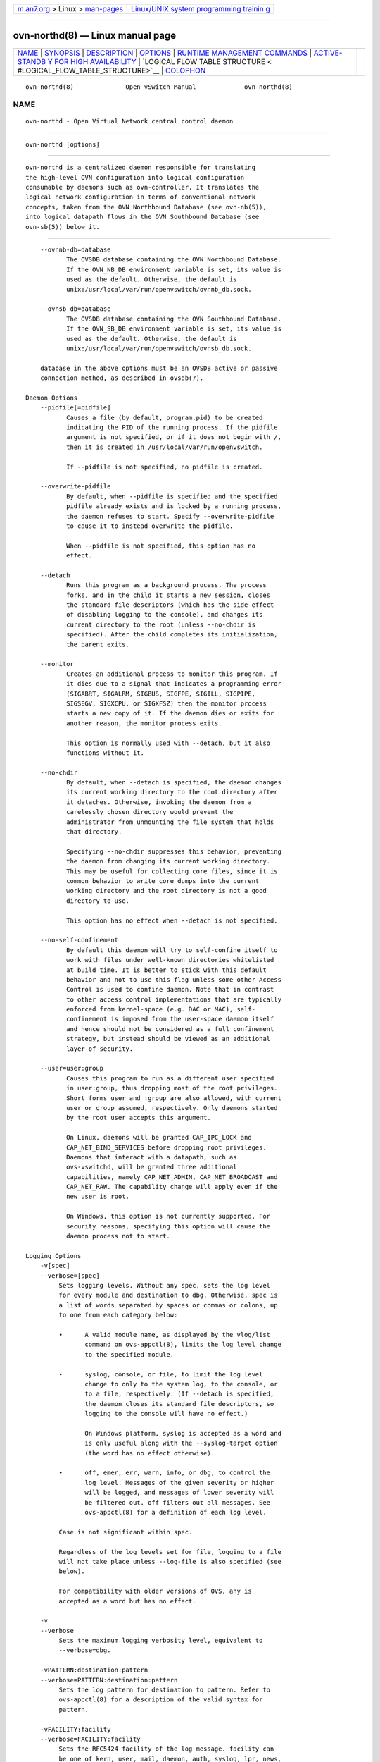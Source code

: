 .. container:: page-top

.. container:: nav-bar

   +----------------------------------+----------------------------------+
   | `m                               | `Linux/UNIX system programming   |
   | an7.org <../../../index.html>`__ | trainin                          |
   | > Linux >                        | g <http://man7.org/training/>`__ |
   | `man-pages <../index.html>`__    |                                  |
   +----------------------------------+----------------------------------+

--------------

ovn-northd(8) — Linux manual page
=================================

+-----------------------------------+-----------------------------------+
| `NAME <#NAME>`__ \|               |                                   |
| `SYNOPSIS <#SYNOPSIS>`__ \|       |                                   |
| `DESCRIPTION <#DESCRIPTION>`__ \| |                                   |
| `OPTIONS <#OPTIONS>`__ \|         |                                   |
| `RUNTIME MANAGEMENT COMMANDS      |                                   |
| <#RUNTIME_MANAGEMENT_COMMANDS>`__ |                                   |
| \|                                |                                   |
| `ACTIVE-STANDB                    |                                   |
| Y FOR HIGH AVAILABILITY <#ACTIVE- |                                   |
| STANDBY_FOR_HIGH_AVAILABILITY>`__ |                                   |
| \|                                |                                   |
| `LOGICAL FLOW TABLE STRUCTURE <   |                                   |
| #LOGICAL_FLOW_TABLE_STRUCTURE>`__ |                                   |
| \| `COLOPHON <#COLOPHON>`__       |                                   |
+-----------------------------------+-----------------------------------+
| .. container:: man-search-box     |                                   |
+-----------------------------------+-----------------------------------+

::

   ovn-northd(8)              Open vSwitch Manual             ovn-northd(8)

NAME
-------------------------------------------------

::

          ovn-northd - Open Virtual Network central control daemon


---------------------------------------------------------

::

          ovn-northd [options]


---------------------------------------------------------------

::

          ovn-northd is a centralized daemon responsible for translating
          the high-level OVN configuration into logical configuration
          consumable by daemons such as ovn-controller. It translates the
          logical network configuration in terms of conventional network
          concepts, taken from the OVN Northbound Database (see ovn-nb(5)),
          into logical datapath flows in the OVN Southbound Database (see
          ovn-sb(5)) below it.


-------------------------------------------------------

::

          --ovnnb-db=database
                 The OVSDB database containing the OVN Northbound Database.
                 If the OVN_NB_DB environment variable is set, its value is
                 used as the default. Otherwise, the default is
                 unix:/usr/local/var/run/openvswitch/ovnnb_db.sock.

          --ovnsb-db=database
                 The OVSDB database containing the OVN Southbound Database.
                 If the OVN_SB_DB environment variable is set, its value is
                 used as the default. Otherwise, the default is
                 unix:/usr/local/var/run/openvswitch/ovnsb_db.sock.

          database in the above options must be an OVSDB active or passive
          connection method, as described in ovsdb(7).

      Daemon Options
          --pidfile[=pidfile]
                 Causes a file (by default, program.pid) to be created
                 indicating the PID of the running process. If the pidfile
                 argument is not specified, or if it does not begin with /,
                 then it is created in /usr/local/var/run/openvswitch.

                 If --pidfile is not specified, no pidfile is created.

          --overwrite-pidfile
                 By default, when --pidfile is specified and the specified
                 pidfile already exists and is locked by a running process,
                 the daemon refuses to start. Specify --overwrite-pidfile
                 to cause it to instead overwrite the pidfile.

                 When --pidfile is not specified, this option has no
                 effect.

          --detach
                 Runs this program as a background process. The process
                 forks, and in the child it starts a new session, closes
                 the standard file descriptors (which has the side effect
                 of disabling logging to the console), and changes its
                 current directory to the root (unless --no-chdir is
                 specified). After the child completes its initialization,
                 the parent exits.

          --monitor
                 Creates an additional process to monitor this program. If
                 it dies due to a signal that indicates a programming error
                 (SIGABRT, SIGALRM, SIGBUS, SIGFPE, SIGILL, SIGPIPE,
                 SIGSEGV, SIGXCPU, or SIGXFSZ) then the monitor process
                 starts a new copy of it. If the daemon dies or exits for
                 another reason, the monitor process exits.

                 This option is normally used with --detach, but it also
                 functions without it.

          --no-chdir
                 By default, when --detach is specified, the daemon changes
                 its current working directory to the root directory after
                 it detaches. Otherwise, invoking the daemon from a
                 carelessly chosen directory would prevent the
                 administrator from unmounting the file system that holds
                 that directory.

                 Specifying --no-chdir suppresses this behavior, preventing
                 the daemon from changing its current working directory.
                 This may be useful for collecting core files, since it is
                 common behavior to write core dumps into the current
                 working directory and the root directory is not a good
                 directory to use.

                 This option has no effect when --detach is not specified.

          --no-self-confinement
                 By default this daemon will try to self-confine itself to
                 work with files under well-known directories whitelisted
                 at build time. It is better to stick with this default
                 behavior and not to use this flag unless some other Access
                 Control is used to confine daemon. Note that in contrast
                 to other access control implementations that are typically
                 enforced from kernel-space (e.g. DAC or MAC), self-
                 confinement is imposed from the user-space daemon itself
                 and hence should not be considered as a full confinement
                 strategy, but instead should be viewed as an additional
                 layer of security.

          --user=user:group
                 Causes this program to run as a different user specified
                 in user:group, thus dropping most of the root privileges.
                 Short forms user and :group are also allowed, with current
                 user or group assumed, respectively. Only daemons started
                 by the root user accepts this argument.

                 On Linux, daemons will be granted CAP_IPC_LOCK and
                 CAP_NET_BIND_SERVICES before dropping root privileges.
                 Daemons that interact with a datapath, such as
                 ovs-vswitchd, will be granted three additional
                 capabilities, namely CAP_NET_ADMIN, CAP_NET_BROADCAST and
                 CAP_NET_RAW. The capability change will apply even if the
                 new user is root.

                 On Windows, this option is not currently supported. For
                 security reasons, specifying this option will cause the
                 daemon process not to start.

      Logging Options
          -v[spec]
          --verbose=[spec]
               Sets logging levels. Without any spec, sets the log level
               for every module and destination to dbg. Otherwise, spec is
               a list of words separated by spaces or commas or colons, up
               to one from each category below:

               •      A valid module name, as displayed by the vlog/list
                      command on ovs-appctl(8), limits the log level change
                      to the specified module.

               •      syslog, console, or file, to limit the log level
                      change to only to the system log, to the console, or
                      to a file, respectively. (If --detach is specified,
                      the daemon closes its standard file descriptors, so
                      logging to the console will have no effect.)

                      On Windows platform, syslog is accepted as a word and
                      is only useful along with the --syslog-target option
                      (the word has no effect otherwise).

               •      off, emer, err, warn, info, or dbg, to control the
                      log level. Messages of the given severity or higher
                      will be logged, and messages of lower severity will
                      be filtered out. off filters out all messages. See
                      ovs-appctl(8) for a definition of each log level.

               Case is not significant within spec.

               Regardless of the log levels set for file, logging to a file
               will not take place unless --log-file is also specified (see
               below).

               For compatibility with older versions of OVS, any is
               accepted as a word but has no effect.

          -v
          --verbose
               Sets the maximum logging verbosity level, equivalent to
               --verbose=dbg.

          -vPATTERN:destination:pattern
          --verbose=PATTERN:destination:pattern
               Sets the log pattern for destination to pattern. Refer to
               ovs-appctl(8) for a description of the valid syntax for
               pattern.

          -vFACILITY:facility
          --verbose=FACILITY:facility
               Sets the RFC5424 facility of the log message. facility can
               be one of kern, user, mail, daemon, auth, syslog, lpr, news,
               uucp, clock, ftp, ntp, audit, alert, clock2, local0, local1,
               local2, local3, local4, local5, local6 or local7. If this
               option is not specified, daemon is used as the default for
               the local system syslog and local0 is used while sending a
               message to the target provided via the --syslog-target
               option.

          --log-file[=file]
               Enables logging to a file. If file is specified, then it is
               used as the exact name for the log file. The default log
               file name used if file is omitted is
               /usr/local/var/log/openvswitch/program.log.

          --syslog-target=host:port
               Send syslog messages to UDP port on host, in addition to the
               system syslog. The host must be a numerical IP address, not
               a hostname.

          --syslog-method=method
               Specify method as how syslog messages should be sent to
               syslog daemon. The following forms are supported:

               •      libc, to use the libc syslog() function. Downside of
                      using this options is that libc adds fixed prefix to
                      every message before it is actually sent to the
                      syslog daemon over /dev/log UNIX domain socket.

               •      unix:file, to use a UNIX domain socket directly. It
                      is possible to specify arbitrary message format with
                      this option. However, rsyslogd 8.9 and older versions
                      use hard coded parser function anyway that limits
                      UNIX domain socket use. If you want to use arbitrary
                      message format with older rsyslogd versions, then use
                      UDP socket to localhost IP address instead.

               •      udp:ip:port, to use a UDP socket. With this method it
                      is possible to use arbitrary message format also with
                      older rsyslogd. When sending syslog messages over UDP
                      socket extra precaution needs to be taken into
                      account, for example, syslog daemon needs to be
                      configured to listen on the specified UDP port,
                      accidental iptables rules could be interfering with
                      local syslog traffic and there are some security
                      considerations that apply to UDP sockets, but do not
                      apply to UNIX domain sockets.

               •      null, to discard all messages logged to syslog.

               The default is taken from the OVS_SYSLOG_METHOD environment
               variable; if it is unset, the default is libc.

      PKI Options
          PKI configuration is required in order to use SSL for the
          connections to the Northbound and Southbound databases.

                 -p privkey.pem
                 --private-key=privkey.pem
                      Specifies a PEM file containing the private key used
                      as identity for outgoing SSL connections.

                 -c cert.pem
                 --certificate=cert.pem
                      Specifies a PEM file containing a certificate that
                      certifies the private key specified on -p or
                      --private-key to be trustworthy. The certificate must
                      be signed by the certificate authority (CA) that the
                      peer in SSL connections will use to verify it.

                 -C cacert.pem
                 --ca-cert=cacert.pem
                      Specifies a PEM file containing the CA certificate
                      for verifying certificates presented to this program
                      by SSL peers. (This may be the same certificate that
                      SSL peers use to verify the certificate specified on
                      -c or --certificate, or it may be a different one,
                      depending on the PKI design in use.)

                 -C none
                 --ca-cert=none
                      Disables verification of certificates presented by
                      SSL peers. This introduces a security risk, because
                      it means that certificates cannot be verified to be
                      those of known trusted hosts.

      Other Options
          --unixctl=socket
                 Sets the name of the control socket on which program
                 listens for runtime management commands (see RUNTIME
                 MANAGEMENT COMMANDS, below). If socket does not begin with
                 /, it is interpreted as relative to
                 /usr/local/var/run/openvswitch. If --unixctl is not used
                 at all, the default socket is
                 /usr/local/var/run/openvswitch/program.pid.ctl, where pid
                 is program’s process ID.

                 On Windows a local named pipe is used to listen for
                 runtime management commands. A file is created in the
                 absolute path as pointed by socket or if --unixctl is not
                 used at all, a file is created as program in the
                 configured OVS_RUNDIR directory. The file exists just to
                 mimic the behavior of a Unix domain socket.

                 Specifying none for socket disables the control socket
                 feature.

          -h
          --help
               Prints a brief help message to the console.

          -V
          --version
               Prints version information to the console.


-----------------------------------------------------------------------------------------------

::

          ovs-appctl can send commands to a running ovn-northd process. The
          currently supported commands are described below.

                 exit   Causes ovn-northd to gracefully terminate.


-----------------------------------------------------------------------------------------------------------------

::

          You may run ovn-northd more than once in an OVN deployment. OVN
          will automatically ensure that only one of them is active at a
          time. If multiple instances of ovn-northd are running and the
          active ovn-northd fails, one of the hot standby instances of
          ovn-northd will automatically take over.


-------------------------------------------------------------------------------------------------

::

          One of the main purposes of ovn-northd is to populate the
          Logical_Flow table in the OVN_Southbound database. This section
          describes how ovn-northd does this for switch and router logical
          datapaths.

      Logical Switch Datapaths
        Ingress Table 0: Admission Control and Ingress Port Security - L2

          Ingress table 0 contains these logical flows:

                 •      Priority 100 flows to drop packets with VLAN tags
                        or multicast Ethernet source addresses.

                 •      Priority 50 flows that implement ingress port
                        security for each enabled logical port. For logical
                        ports on which port security is enabled, these
                        match the inport and the valid eth.src address(es)
                        and advance only those packets to the next flow
                        table. For logical ports on which port security is
                        not enabled, these advance all packets that match
                        the inport.

          There are no flows for disabled logical ports because the
          default-drop behavior of logical flow tables causes packets that
          ingress from them to be dropped.

        Ingress Table 1: Ingress Port Security - IP

          Ingress table 1 contains these logical flows:

                 •      For each element in the port security set having
                        one or more IPv4 or IPv6 addresses (or both),

                        •      Priority 90 flow to allow IPv4 traffic if it
                               has IPv4 addresses which match the inport,
                               valid eth.src and valid ip4.src address(es).

                        •      Priority 90 flow to allow IPv4 DHCP
                               discovery traffic if it has a valid eth.src.
                               This is necessary since DHCP discovery
                               messages are sent from the unspecified IPv4
                               address (0.0.0.0) since the IPv4 address has
                               not yet been assigned.

                        •      Priority 90 flow to allow IPv6 traffic if it
                               has IPv6 addresses which match the inport,
                               valid eth.src and valid ip6.src address(es).

                        •      Priority 90 flow to allow IPv6 DAD
                               (Duplicate Address Detection) traffic if it
                               has a valid eth.src. This is is necessary
                               since DAD include requires joining an
                               multicast group and sending neighbor
                               solicitations for the newly assigned
                               address. Since no address is yet assigned,
                               these are sent from the unspecified IPv6
                               address (::).

                        •      Priority 80 flow to drop IP (both IPv4 and
                               IPv6) traffic which match the inport and
                               valid eth.src.

                 •      One priority-0 fallback flow that matches all
                        packets and advances to the next table.

        Ingress Table 2: Ingress Port Security - Neighbor discovery

          Ingress table 2 contains these logical flows:

                 •      For each element in the port security set,

                        •      Priority 90 flow to allow ARP traffic which
                               match the inport and valid eth.src and
                               arp.sha. If the element has one or more IPv4
                               addresses, then it also matches the valid
                               arp.spa.

                        •      Priority 90 flow to allow IPv6 Neighbor
                               Solicitation and Advertisement traffic which
                               match the inport, valid eth.src and
                               nd.sll/nd.tll. If the element has one or
                               more IPv6 addresses, then it also matches
                               the valid nd.target address(es) for Neighbor
                               Advertisement traffic.

                        •      Priority 80 flow to drop ARP and IPv6
                               Neighbor Solicitation and Advertisement
                               traffic which match the inport and valid
                               eth.src.

                 •      One priority-0 fallback flow that matches all
                        packets and advances to the next table.

        Ingress Table 3: from-lport Pre-ACLs

          This table prepares flows for possible stateful ACL processing in
          ingress table ACLs. It contains a priority-0 flow that simply
          moves traffic to the next table. If stateful ACLs are used in the
          logical datapath, a priority-100 flow is added that sets a hint
          (with reg0[0] = 1; next;) for table Pre-stateful to send IP
          packets to the connection tracker before eventually advancing to
          ingress table ACLs. If special ports such as route ports or
          localnet ports can’t use ct(), a priority-110 flow is added to
          skip over stateful ACLs.

        Ingress Table 4: Pre-LB

          This table prepares flows for possible stateful load balancing
          processing in ingress table LB and Stateful. It contains a
          priority-0 flow that simply moves traffic to the next table.
          Moreover it contains a priority-110 flow to move IPv6 Neighbor
          Discovery traffic to the next table. If load balancing rules with
          virtual IP addresses (and ports) are configured in OVN_Northbound
          database for a logical switch datapath, a priority-100 flow is
          added for each configured virtual IP address VIP. For IPv4 VIPs,
          the match is ip && ip4.dst == VIP. For IPv6 VIPs, the match is ip
          && ip6.dst == VIP. The flow sets an action reg0[0] = 1; next; to
          act as a hint for table Pre-stateful to send IP packets to the
          connection tracker for packet de-fragmentation before eventually
          advancing to ingress table LB.

        Ingress Table 5: Pre-stateful

          This table prepares flows for all possible stateful processing in
          next tables. It contains a priority-0 flow that simply moves
          traffic to the next table. A priority-100 flow sends the packets
          to connection tracker based on a hint provided by the previous
          tables (with a match for reg0[0] == 1) by using the ct_next;
          action.

        Ingress table 6: from-lport ACLs

          Logical flows in this table closely reproduce those in the ACL
          table in the OVN_Northbound database for the from-lport
          direction. The priority values from the ACL table have a limited
          range and have 1000 added to them to leave room for OVN default
          flows at both higher and lower priorities.

                 •      allow ACLs translate into logical flows with the
                        next; action. If there are any stateful ACLs on
                        this datapath, then allow ACLs translate to
                        ct_commit; next; (which acts as a hint for the next
                        tables to commit the connection to conntrack),

                 •      allow-related ACLs translate into logical flows
                        with the ct_commit(ct_label=0/1); next; actions for
                        new connections and reg0[1] = 1; next; for existing
                        connections.

                 •      Other ACLs translate to drop; for new or untracked
                        connections and ct_commit(ct_label=1/1); for known
                        connections. Setting ct_label marks a connection as
                        one that was previously allowed, but should no
                        longer be allowed due to a policy change.

          This table also contains a priority 0 flow with action next;, so
          that ACLs allow packets by default. If the logical datapath has a
          statetful ACL, the following flows will also be added:

                 •      A priority-1 flow that sets the hint to commit IP
                        traffic to the connection tracker (with action
                        reg0[1] = 1; next;). This is needed for the default
                        allow policy because, while the initiator’s
                        direction may not have any stateful rules, the
                        server’s may and then its return traffic would not
                        be known and marked as invalid.

                 •      A priority-65535 flow that allows any traffic in
                        the reply direction for a connection that has been
                        committed to the connection tracker (i.e.,
                        established flows), as long as the committed flow
                        does not have ct_label.blocked set. We only handle
                        traffic in the reply direction here because we want
                        all packets going in the request direction to still
                        go through the flows that implement the currently
                        defined policy based on ACLs. If a connection is no
                        longer allowed by policy, ct_label.blocked will get
                        set and packets in the reply direction will no
                        longer be allowed, either.

                 •      A priority-65535 flow that allows any traffic that
                        is considered related to a committed flow in the
                        connection tracker (e.g., an ICMP Port Unreachable
                        from a non-listening UDP port), as long as the
                        committed flow does not have ct_label.blocked set.

                 •      A priority-65535 flow that drops all traffic marked
                        by the connection tracker as invalid.

                 •      A priority-65535 flow that drops all traffic in the
                        reply direction with ct_label.blocked set meaning
                        that the connection should no longer be allowed due
                        to a policy change. Packets in the request
                        direction are skipped here to let a newly created
                        ACL re-allow this connection.

        Ingress Table 7: from-lport QoS Marking

          Logical flows in this table closely reproduce those in the QoS
          table with the action column set in the OVN_Northbound database
          for the from-lport direction.

                 •      For every qos_rules entry in a logical switch with
                        DSCP marking enabled, a flow will be added at the
                        priority mentioned in the QoS table.

                 •      One priority-0 fallback flow that matches all
                        packets and advances to the next table.

        Ingress Table 8: from-lport QoS Meter

          Logical flows in this table closely reproduce those in the QoS
          table with the bandwidth column set in the OVN_Northbound
          database for the from-lport direction.

                 •      For every qos_rules entry in a logical switch with
                        metering enabled, a flow will be added at the
                        priorirty mentioned in the QoS table.

                 •      One priority-0 fallback flow that matches all
                        packets and advances to the next table.

        Ingress Table 9: LB

          It contains a priority-0 flow that simply moves traffic to the
          next table. For established connections a priority 100 flow
          matches on ct.est && !ct.rel && !ct.new && !ct.inv and sets an
          action reg0[2] = 1; next; to act as a hint for table Stateful to
          send packets through connection tracker to NAT the packets. (The
          packet will automatically get DNATed to the same IP address as
          the first packet in that connection.)

        Ingress Table 10: Stateful

                 •      For all the configured load balancing rules for a
                        switch in OVN_Northbound database that includes a
                        L4 port PORT of protocol P and IP address VIP, a
                        priority-120 flow is added. For IPv4 VIPs , the
                        flow matches ct.new && ip && ip4.dst == VIP && P &&
                        P.dst == PORT. For IPv6 VIPs, the flow matches
                        ct.new && ip && ip6.dst == VIP && P && P.dst ==
                        PORT. The flow’s action is ct_lb(args) , where args
                        contains comma separated IP addresses (and optional
                        port numbers) to load balance to. The address
                        family of the IP addresses of args is the same as
                        the address family of VIP

                 •      For all the configured load balancing rules for a
                        switch in OVN_Northbound database that includes
                        just an IP address VIP to match on, OVN adds a
                        priority-110 flow. For IPv4 VIPs, the flow matches
                        ct.new && ip && ip4.dst == VIP. For IPv6 VIPs, the
                        flow matches ct.new && ip && ip6.dst == VIP. The
                        action on this flow is ct_lb(args), where args
                        contains comma separated IP addresses of the same
                        address family as VIP.

                 •      A priority-100 flow commits packets to connection
                        tracker using ct_commit; next; action based on a
                        hint provided by the previous tables (with a match
                        for reg0[1] == 1).

                 •      A priority-100 flow sends the packets to connection
                        tracker using ct_lb; as the action based on a hint
                        provided by the previous tables (with a match for
                        reg0[2] == 1).

                 •      A priority-0 flow that simply moves traffic to the
                        next table.

        Ingress Table 11: ARP/ND responder

          This table implements ARP/ND responder in a logical switch for
          known IPs. The advantage of the ARP responder flow is to limit
          ARP broadcasts by locally responding to ARP requests without the
          need to send to other hypervisors. One common case is when the
          inport is a logical port associated with a VIF and the broadcast
          is responded to on the local hypervisor rather than broadcast
          across the whole network and responded to by the destination VM.
          This behavior is proxy ARP.

          ARP requests arrive from VMs from a logical switch inport of type
          default. For this case, the logical switch proxy ARP rules can be
          for other VMs or logical router ports. Logical switch proxy ARP
          rules may be programmed both for mac binding of IP addresses on
          other logical switch VIF ports (which are of the default logical
          switch port type, representing connectivity to VMs or
          containers), and for mac binding of IP addresses on logical
          switch router type ports, representing their logical router port
          peers. In order to support proxy ARP for logical router ports, an
          IP address must be configured on the logical switch router type
          port, with the same value as the peer logical router port. The
          configured MAC addresses must match as well. When a VM sends an
          ARP request for a distributed logical router port and if the peer
          router type port of the attached logical switch does not have an
          IP address configured, the ARP request will be broadcast on the
          logical switch. One of the copies of the ARP request will go
          through the logical switch router type port to the logical router
          datapath, where the logical router ARP responder will generate a
          reply. The MAC binding of a distributed logical router, once
          learned by an associated VM, is used for all that VM’s
          communication needing routing. Hence, the action of a VM re-
          arping for the mac binding of the logical router port should be
          rare.

          Logical switch ARP responder proxy ARP rules can also be hit when
          receiving ARP requests externally on a L2 gateway port. In this
          case, the hypervisor acting as an L2 gateway, responds to the ARP
          request on behalf of a destination VM.

          Note that ARP requests received from localnet or vtep logical
          inports can either go directly to VMs, in which case the VM
          responds or can hit an ARP responder for a logical router port if
          the packet is used to resolve a logical router port next hop
          address. In either case, logical switch ARP responder rules will
          not be hit. It contains these logical flows:

                 •      Priority-100 flows to skip the ARP responder if
                        inport is of type localnet or vtep and advances
                        directly to the next table. ARP requests sent to
                        localnet or vtep ports can be received by multiple
                        hypervisors. Now, because the same mac binding
                        rules are downloaded to all hypervisors, each of
                        the multiple hypervisors will respond. This will
                        confuse L2 learning on the source of the ARP
                        requests. ARP requests received on an inport of
                        type router are not expected to hit any logical
                        switch ARP responder flows. However, no skip flows
                        are installed for these packets, as there would be
                        some additional flow cost for this and the value
                        appears limited.

                 •      Priority-50 flows that match ARP requests to each
                        known IP address A of every logical switch port,
                        and respond with ARP replies directly with
                        corresponding Ethernet address E:

                        eth.dst = eth.src;
                        eth.src = E;
                        arp.op = 2; /* ARP reply. */
                        arp.tha = arp.sha;
                        arp.sha = E;
                        arp.tpa = arp.spa;
                        arp.spa = A;
                        outport = inport;
                        flags.loopback = 1;
                        output;

                        These flows are omitted for logical ports (other
                        than router ports or localport ports) that are
                        down.

                 •      Priority-50 flows that match IPv6 ND neighbor
                        solicitations to each known IP address A (and A’s
                        solicited node address) of every logical switch
                        port except of type router, and respond with
                        neighbor advertisements directly with corresponding
                        Ethernet address E:

                        nd_na {
                            eth.src = E;
                            ip6.src = A;
                            nd.target = A;
                            nd.tll = E;
                            outport = inport;
                            flags.loopback = 1;
                            output;
                        };

                        Priority-50 flows that match IPv6 ND neighbor
                        solicitations to each known IP address A (and A’s
                        solicited node address) of logical switch port of
                        type router, and respond with neighbor
                        advertisements directly with corresponding Ethernet
                        address E:

                        nd_na_router {
                            eth.src = E;
                            ip6.src = A;
                            nd.target = A;
                            nd.tll = E;
                            outport = inport;
                            flags.loopback = 1;
                            output;
                        };

                        These flows are omitted for logical ports (other
                        than router ports or localport ports) that are
                        down.

                 •      Priority-100 flows with match criteria like the ARP
                        and ND flows above, except that they only match
                        packets from the inport that owns the IP addresses
                        in question, with action next;. These flows prevent
                        OVN from replying to, for example, an ARP request
                        emitted by a VM for its own IP address. A VM only
                        makes this kind of request to attempt to detect a
                        duplicate IP address assignment, so sending a reply
                        will prevent the VM from accepting the IP address
                        that it owns.

                        In place of next;, it would be reasonable to use
                        drop; for the flows’ actions. If everything is
                        working as it is configured, then this would
                        produce equivalent results, since no host should
                        reply to the request. But ARPing for one’s own IP
                        address is intended to detect situations where the
                        network is not working as configured, so dropping
                        the request would frustrate that intent.

                 •      One priority-0 fallback flow that matches all
                        packets and advances to the next table.

        Ingress Table 12: DHCP option processing

          This table adds the DHCPv4 options to a DHCPv4 packet from the
          logical ports configured with IPv4 address(es) and DHCPv4
          options, and similarly for DHCPv6 options. This table also adds
          flows for the logical ports of type external.

                 •      A priority-100 logical flow is added for these
                        logical ports which matches the IPv4 packet with
                        udp.src = 68 and udp.dst = 67 and applies the
                        action put_dhcp_opts and advances the packet to the
                        next table.

                        reg0[3] = put_dhcp_opts(offer_ip = ip, options...);
                        next;

                        For DHCPDISCOVER and DHCPREQUEST, this transforms
                        the packet into a DHCP reply, adds the DHCP offer
                        IP ip and options to the packet, and stores 1 into
                        reg0[3]. For other kinds of packets, it just stores
                        0 into reg0[3]. Either way, it continues to the
                        next table.

                 •      A priority-100 logical flow is added for these
                        logical ports which matches the IPv6 packet with
                        udp.src = 546 and udp.dst = 547 and applies the
                        action put_dhcpv6_opts and advances the packet to
                        the next table.

                        reg0[3] = put_dhcpv6_opts(ia_addr = ip, options...);
                        next;

                        For DHCPv6 Solicit/Request/Confirm packets, this
                        transforms the packet into a DHCPv6
                        Advertise/Reply, adds the DHCPv6 offer IP ip and
                        options to the packet, and stores 1 into reg0[3].
                        For other kinds of packets, it just stores 0 into
                        reg0[3]. Either way, it continues to the next
                        table.

                 •      A priority-0 flow that matches all packets to
                        advances to table 11.

        Ingress Table 13: DHCP responses

          This table implements DHCP responder for the DHCP replies
          generated by the previous table.

                 •      A priority 100 logical flow is added for the
                        logical ports configured with DHCPv4 options which
                        matches IPv4 packets with udp.src == 68 && udp.dst
                        == 67 && reg0[3] == 1 and responds back to the
                        inport after applying these actions. If reg0[3] is
                        set to 1, it means that the action put_dhcp_opts
                        was successful.

                        eth.dst = eth.src;
                        eth.src = E;
                        ip4.dst = A;
                        ip4.src = S;
                        udp.src = 67;
                        udp.dst = 68;
                        outport = P;
                        flags.loopback = 1;
                        output;

                        where E is the server MAC address and S is the
                        server IPv4 address defined in the DHCPv4 options
                        and A is the IPv4 address defined in the logical
                        port’s addresses column.

                        (This terminates ingress packet processing; the
                        packet does not go to the next ingress table.)

                 •      A priority 100 logical flow is added for the
                        logical ports configured with DHCPv6 options which
                        matches IPv6 packets with udp.src == 546 && udp.dst
                        == 547 && reg0[3] == 1 and responds back to the
                        inport after applying these actions. If reg0[3] is
                        set to 1, it means that the action put_dhcpv6_opts
                        was successful.

                        eth.dst = eth.src;
                        eth.src = E;
                        ip6.dst = A;
                        ip6.src = S;
                        udp.src = 547;
                        udp.dst = 546;
                        outport = P;
                        flags.loopback = 1;
                        output;

                        where E is the server MAC address and S is the
                        server IPv6 LLA address generated from the
                        server_id defined in the DHCPv6 options and A is
                        the IPv6 address defined in the logical port’s
                        addresses column.

                        (This terminates packet processing; the packet does
                        not go on the next ingress table.)

                 •      A priority-0 flow that matches all packets to
                        advances to table 12.

        Ingress Table 14 DNS Lookup

          This table looks up and resolves the DNS names to the
          corresponding configured IP address(es).

                 •      A priority-100 logical flow for each logical switch
                        datapath if it is configured with DNS records,
                        which matches the IPv4 and IPv6 packets with
                        udp.dst = 53 and applies the action dns_lookup and
                        advances the packet to the next table.

                        reg0[4] = dns_lookup(); next;

                        For valid DNS packets, this transforms the packet
                        into a DNS reply if the DNS name can be resolved,
                        and stores 1 into reg0[4]. For failed DNS
                        resolution or other kinds of packets, it just
                        stores 0 into reg0[4]. Either way, it continues to
                        the next table.

        Ingress Table 15 DNS Responses

          This table implements DNS responder for the DNS replies generated
          by the previous table.

                 •      A priority-100 logical flow for each logical switch
                        datapath if it is configured with DNS records,
                        which matches the IPv4 and IPv6 packets with
                        udp.dst = 53 && reg0[4] == 1 and responds back to
                        the inport after applying these actions. If reg0[4]
                        is set to 1, it means that the action dns_lookup
                        was successful.

                        eth.dst <-> eth.src;
                        ip4.src <-> ip4.dst;
                        udp.dst = udp.src;
                        udp.src = 53;
                        outport = P;
                        flags.loopback = 1;
                        output;

                        (This terminates ingress packet processing; the
                        packet does not go to the next ingress table.)

        Ingress table 16 External ports

          Traffic from the external logical ports enter the ingress
          datapath pipeline via the localnet port. This table adds the
          below logical flows to handle the traffic from these ports.

                 •      A priority-100 flow is added for each external
                        logical port which doesn’t reside on a chassis to
                        drop the ARP/IPv6 NS request to the router IP(s)
                        (of the logical switch) which matches on the inport
                        of the external logical port and the valid eth.src
                        address(es) of the external logical port.

                        This flow guarantees that the ARP/NS request to the
                        router IP address from the external ports is
                        responded by only the chassis which has claimed
                        these external ports. All the other chassis, drops
                        these packets.

                 •      A priority-0 flow that matches all packets to
                        advances to table 17.

        Ingress Table 17 Destination Lookup

          This table implements switching behavior. It contains these
          logical flows:

                 •      A priority-100 flow that outputs all packets with
                        an Ethernet broadcast or multicast eth.dst to the
                        MC_FLOOD multicast group, which ovn-northd
                        populates with all enabled logical ports.

                 •      One priority-50 flow that matches each known
                        Ethernet address against eth.dst and outputs the
                        packet to the single associated output port.

                        For the Ethernet address on a logical switch port
                        of type router, when that logical switch port’s
                        addresses column is set to router and the connected
                        logical router port specifies a redirect-chassis:

                        •      The flow for the connected logical router
                               port’s Ethernet address is only programmed
                               on the redirect-chassis.

                        •      If the logical router has rules specified in
                               nat with external_mac, then those addresses
                               are also used to populate the switch’s
                               destination lookup on the chassis where
                               logical_port is resident.

                        For the Ethernet address on a logical switch port
                        of type router, when that logical switch port’s
                        addresses column is set to router and the connected
                        logical router port specifies a
                        reside-on-redirect-chassis and the logical router
                        to which the connected logical router port belongs
                        to has a redirect-chassis distributed gateway
                        logical router port:

                        •      The flow for the connected logical router
                               port’s Ethernet address is only programmed
                               on the redirect-chassis.

                 •      One priority-0 fallback flow that matches all
                        packets and outputs them to the MC_UNKNOWN
                        multicast group, which ovn-northd populates with
                        all enabled logical ports that accept unknown
                        destination packets. As a small optimization, if no
                        logical ports accept unknown destination packets,
                        ovn-northd omits this multicast group and logical
                        flow.

        Egress Table 0: Pre-LB

          This table is similar to ingress table Pre-LB. It contains a
          priority-0 flow that simply moves traffic to the next table.
          Moreover it contains a priority-110 flow to move IPv6 Neighbor
          Discovery traffic to the next table. If any load balancing rules
          exist for the datapath, a priority-100 flow is added with a match
          of ip and action of reg0[0] = 1; next; to act as a hint for table
          Pre-stateful to send IP packets to the connection tracker for
          packet de-fragmentation.

        Egress Table 1: to-lport Pre-ACLs

          This is similar to ingress table Pre-ACLs except for to-lport
          traffic.

        Egress Table 2: Pre-stateful

          This is similar to ingress table Pre-stateful.

        Egress Table 3: LB

          This is similar to ingress table LB.

        Egress Table 4: to-lport ACLs

          This is similar to ingress table ACLs except for to-lport ACLs.

          In addition, the following flows are added.

                 •      A priority 34000 logical flow is added for each
                        logical port which has DHCPv4 options defined to
                        allow the DHCPv4 reply packet and which has DHCPv6
                        options defined to allow the DHCPv6 reply packet
                        from the Ingress Table 13: DHCP responses.

                 •      A priority 34000 logical flow is added for each
                        logical switch datapath configured with DNS records
                        with the match udp.dst = 53 to allow the DNS reply
                        packet from the Ingress Table 15:DNS responses.

        Egress Table 5: to-lport QoS Marking

          This is similar to ingress table QoS marking except they apply to
          to-lport QoS rules.

        Egress Table 6: to-lport QoS Meter

          This is similar to ingress table QoS meter except they apply to
          to-lport QoS rules.

        Egress Table 7: Stateful

          This is similar to ingress table Stateful except that there are
          no rules added for load balancing new connections.

        Egress Table 8: Egress Port Security - IP

          This is similar to the port security logic in table Ingress Port
          Security - IP except that outport, eth.dst, ip4.dst and ip6.dst
          are checked instead of inport, eth.src, ip4.src and ip6.src

        Egress Table 9: Egress Port Security - L2

          This is similar to the ingress port security logic in ingress
          table Admission Control and Ingress Port Security - L2, but with
          important differences. Most obviously, outport and eth.dst are
          checked instead of inport and eth.src. Second, packets directed
          to broadcast or multicast eth.dst are always accepted instead of
          being subject to the port security rules; this is implemented
          through a priority-100 flow that matches on eth.mcast with action
          output;. Finally, to ensure that even broadcast and multicast
          packets are not delivered to disabled logical ports, a
          priority-150 flow for each disabled logical outport overrides the
          priority-100 flow with a drop; action.

      Logical Router Datapaths
          Logical router datapaths will only exist for Logical_Router rows
          in the OVN_Northbound database that do not have enabled set to
          false

        Ingress Table 0: L2 Admission Control

          This table drops packets that the router shouldn’t see at all
          based on their Ethernet headers. It contains the following flows:

                 •      Priority-100 flows to drop packets with VLAN tags
                        or multicast Ethernet source addresses.

                 •      For each enabled router port P with Ethernet
                        address E, a priority-50 flow that matches inport
                        == P && (eth.mcast || eth.dst == E), with action
                        next;.

                        For the gateway port on a distributed logical
                        router (where one of the logical router ports
                        specifies a redirect-chassis), the above flow
                        matching eth.dst == E is only programmed on the
                        gateway port instance on the redirect-chassis.

                 •      For each dnat_and_snat NAT rule on a distributed
                        router that specifies an external Ethernet address
                        E, a priority-50 flow that matches inport == GW &&
                        eth.dst == E, where GW is the logical router
                        gateway port, with action next;.

                        This flow is only programmed on the gateway port
                        instance on the chassis where the logical_port
                        specified in the NAT rule resides.

          Other packets are implicitly dropped.

        Ingress Table 1: IP Input

          This table is the core of the logical router datapath
          functionality. It contains the following flows to implement very
          basic IP host functionality.

                 •      L3 admission control: A priority-100 flow drops
                        packets that match any of the following:

                        •      ip4.src[28..31] == 0xe (multicast source)

                        •      ip4.src == 255.255.255.255 (broadcast
                               source)

                        •      ip4.src == 127.0.0.0/8 || ip4.dst ==
                               127.0.0.0/8 (localhost source or
                               destination)

                        •      ip4.src == 0.0.0.0/8 || ip4.dst == 0.0.0.0/8
                               (zero network source or destination)

                        •      ip4.src or ip6.src is any IP address owned
                               by the router, unless the packet was
                               recirculated due to egress loopback as
                               indicated by REGBIT_EGRESS_LOOPBACK.

                        •      ip4.src is the broadcast address of any IP
                               network known to the router.

                 •      ICMP echo reply. These flows reply to ICMP echo
                        requests received for the router’s IP address. Let
                        A be an IP address owned by a router port. Then,
                        for each A that is an IPv4 address, a priority-90
                        flow matches on ip4.dst == A and icmp4.type == 8 &&
                        icmp4.code == 0 (ICMP echo request). For each A
                        that is an IPv6 address, a priority-90 flow matches
                        on ip6.dst == A and icmp6.type == 128 && icmp6.code
                        == 0 (ICMPv6 echo request). The port of the router
                        that receives the echo request does not matter.
                        Also, the ip.ttl of the echo request packet is not
                        checked, so it complies with RFC 1812, section
                        4.2.2.9. Flows for ICMPv4 echo requests use the
                        following actions:

                        ip4.dst <-> ip4.src;
                        ip.ttl = 255;
                        icmp4.type = 0;
                        flags.loopback = 1;
                        next;

                        Flows for ICMPv6 echo requests use the following
                        actions:

                        ip6.dst <-> ip6.src;
                        ip.ttl = 255;
                        icmp6.type = 129;
                        flags.loopback = 1;
                        next;

                 •      Reply to ARP requests.

                        These flows reply to ARP requests for the router’s
                        own IP address and populates mac binding table of
                        the logical router port. The ARP requests are
                        handled only if the requestor’s IP belongs to the
                        same subnets of the logical router port. For each
                        router port P that owns IP address A, which belongs
                        to subnet S with prefix length L, and Ethernet
                        address E, a priority-90 flow matches inport == P
                        && arp.spa == S/L && arp.op == 1 && arp.tpa == A
                        (ARP request) with the following actions:

                        put_arp(inport, arp.spa, arp.sha);
                        eth.dst = eth.src;
                        eth.src = E;
                        arp.op = 2; /* ARP reply. */
                        arp.tha = arp.sha;
                        arp.sha = E;
                        arp.tpa = arp.spa;
                        arp.spa = A;
                        outport = P;
                        flags.loopback = 1;
                        output;

                        For the gateway port on a distributed logical
                        router (where one of the logical router ports
                        specifies a redirect-chassis), the above flows are
                        only programmed on the gateway port instance on the
                        redirect-chassis. This behavior avoids generation
                        of multiple ARP responses from different chassis,
                        and allows upstream MAC learning to point to the
                        redirect-chassis.

                        For the logical router port with the option
                        reside-on-redirect-chassis set (which is
                        centralized), the above flows are only programmed
                        on the gateway port instance on the
                        redirect-chassis (if the logical router has a
                        distributed gateway port). This behavior avoids
                        generation of multiple ARP responses from different
                        chassis, and allows upstream MAC learning to point
                        to the redirect-chassis.

                 •      These flows handles ARP requests not for router’s
                        own IP address. They use the SPA and SHA to
                        populate the logical router port’s mac binding
                        table, with priority 80. The typical use case of
                        these flows are GARP requests handling. For the
                        gateway port on a distributed logical router, these
                        flows are only programmed on the gateway port
                        instance on the redirect-chassis.

                 •      These flows reply to ARP requests for the virtual
                        IP addresses configured in the router for DNAT or
                        load balancing. For a configured DNAT IP address or
                        a load balancer IPv4 VIP A, for each router port P
                        with Ethernet address E, a priority-90 flow matches
                        inport == P && arp.op == 1 && arp.tpa == A (ARP
                        request) with the following actions:

                        eth.dst = eth.src;
                        eth.src = E;
                        arp.op = 2; /* ARP reply. */
                        arp.tha = arp.sha;
                        arp.sha = E;
                        arp.tpa = arp.spa;
                        arp.spa = A;
                        outport = P;
                        flags.loopback = 1;
                        output;

                        For the gateway port on a distributed logical
                        router with NAT (where one of the logical router
                        ports specifies a redirect-chassis):

                        •      If the corresponding NAT rule cannot be
                               handled in a distributed manner, then this
                               flow is only programmed on the gateway port
                               instance on the redirect-chassis. This
                               behavior avoids generation of multiple ARP
                               responses from different chassis, and allows
                               upstream MAC learning to point to the
                               redirect-chassis.

                        •      If the corresponding NAT rule can be handled
                               in a distributed manner, then this flow is
                               only programmed on the gateway port instance
                               where the logical_port specified in the NAT
                               rule resides.

                               Some of the actions are different for this
                               case, using the external_mac specified in
                               the NAT rule rather than the gateway port’s
                               Ethernet address E:

                               eth.src = external_mac;
                               arp.sha = external_mac;

                               This behavior avoids generation of multiple
                               ARP responses from different chassis, and
                               allows upstream MAC learning to point to the
                               correct chassis.

                 •      ARP reply handling. This flow uses ARP replies to
                        populate the logical router’s ARP table. A
                        priority-90 flow with match arp.op == 2 has actions
                        put_arp(inport, arp.spa, arp.sha);.

                 •      Reply to IPv6 Neighbor Solicitations. These flows
                        reply to Neighbor Solicitation requests for the
                        router’s own IPv6 address and load balancing IPv6
                        VIPs and populate the logical router’s mac binding
                        table.

                        For each router port P that owns IPv6 address A,
                        solicited node address S, and Ethernet address E, a
                        priority-90 flow matches inport == P && nd_ns &&
                        ip6.dst == {A, E} && nd.target == A with the
                        following actions:

                        put_nd(inport, ip6.src, nd.sll);
                        nd_na_router {
                            eth.src = E;
                            ip6.src = A;
                            nd.target = A;
                            nd.tll = E;
                            outport = inport;
                            flags.loopback = 1;
                            output;
                        };

                        For each router port P that has load balancing VIP
                        A, solicited node address S, and Ethernet address
                        E, a priority-90 flow matches inport == P && nd_ns
                        && ip6.dst == {A, E} && nd.target == A with the
                        following actions:

                        put_nd(inport, ip6.src, nd.sll);
                        nd_na {
                            eth.src = E;
                            ip6.src = A;
                            nd.target = A;
                            nd.tll = E;
                            outport = inport;
                            flags.loopback = 1;
                            output;
                        };

                        For the gateway port on a distributed logical
                        router (where one of the logical router ports
                        specifies a redirect-chassis), the above flows
                        replying to IPv6 Neighbor Solicitations are only
                        programmed on the gateway port instance on the
                        redirect-chassis. This behavior avoids generation
                        of multiple replies from different chassis, and
                        allows upstream MAC learning to point to the
                        redirect-chassis.

                 •      IPv6 neighbor advertisement handling. This flow
                        uses neighbor advertisements to populate the
                        logical router’s mac binding table. A priority-90
                        flow with match nd_na has actions put_nd(inport,
                        nd.target, nd.tll);.

                 •      IPv6 neighbor solicitation for non-hosted addresses
                        handling. This flow uses neighbor solicitations to
                        populate the logical router’s mac binding table
                        (ones that were directed at the logical router
                        would have matched the priority-90 neighbor
                        solicitation flow already). A priority-80 flow with
                        match nd_ns has actions put_nd(inport, ip6.src,
                        nd.sll);.

                 •      UDP port unreachable. Priority-80 flows generate
                        ICMP port unreachable messages in reply to UDP
                        datagrams directed to the router’s IP address,
                        except in the special case of gateways, which
                        accept traffic directed to a router IP for load
                        balancing and NAT purposes.

                        These flows should not match IP fragments with
                        nonzero offset.

                 •      TCP reset. Priority-80 flows generate TCP reset
                        messages in reply to TCP datagrams directed to the
                        router’s IP address, except in the special case of
                        gateways, which accept traffic directed to a router
                        IP for load balancing and NAT purposes.

                        These flows should not match IP fragments with
                        nonzero offset.

                 •      Protocol or address unreachable. Priority-70 flows
                        generate ICMP protocol or address unreachable
                        messages for IPv4 and IPv6 respectively in reply to
                        packets directed to the router’s IP address on IP
                        protocols other than UDP, TCP, and ICMP, except in
                        the special case of gateways, which accept traffic
                        directed to a router IP for load balancing
                        purposes.

                        These flows should not match IP fragments with
                        nonzero offset.

                 •      Drop other IP traffic to this router. These flows
                        drop any other traffic destined to an IP address of
                        this router that is not already handled by one of
                        the flows above, which amounts to ICMP (other than
                        echo requests) and fragments with nonzero offsets.
                        For each IP address A owned by the router, a
                        priority-60 flow matches ip4.dst == A and drops the
                        traffic. An exception is made and the above flow is
                        not added if the router port’s own IP address is
                        used to SNAT packets passing through that router.

          The flows above handle all of the traffic that might be directed
          to the router itself. The following flows (with lower priorities)
          handle the remaining traffic, potentially for forwarding:

                 •      Drop Ethernet local broadcast. A priority-50 flow
                        with match eth.bcast drops traffic destined to the
                        local Ethernet broadcast address. By definition
                        this traffic should not be forwarded.

                 •      ICMP time exceeded. For each router port P, whose
                        IP address is A, a priority-40 flow with match
                        inport == P && ip.ttl == {0, 1} && !ip.later_frag
                        matches packets whose TTL has expired, with the
                        following actions to send an ICMP time exceeded
                        reply for IPv4 and IPv6 respectively:

                        icmp4 {
                            icmp4.type = 11; /* Time exceeded. */
                            icmp4.code = 0;  /* TTL exceeded in transit. */
                            ip4.dst = ip4.src;
                            ip4.src = A;
                            ip.ttl = 255;
                            next;
                        };
                        icmp6 {
                            icmp6.type = 3; /* Time exceeded. */
                            icmp6.code = 0;  /* TTL exceeded in transit. */
                            ip6.dst = ip6.src;
                            ip6.src = A;
                            ip.ttl = 255;
                            next;
                        };

                 •      TTL discard. A priority-30 flow with match ip.ttl
                        == {0, 1} and actions drop; drops other packets
                        whose TTL has expired, that should not receive a
                        ICMP error reply (i.e. fragments with nonzero
                        offset).

                 •      Next table. A priority-0 flows match all packets
                        that aren’t already handled and uses actions next;
                        to feed them to the next table.

        Ingress Table 2: DEFRAG

          This is to send packets to connection tracker for tracking and
          defragmentation. It contains a priority-0 flow that simply moves
          traffic to the next table. If load balancing rules with virtual
          IP addresses (and ports) are configured in OVN_Northbound
          database for a Gateway router, a priority-100 flow is added for
          each configured virtual IP address VIP. For IPv4 VIPs the flow
          matches ip && ip4.dst == VIP. For IPv6 VIPs, the flow matches ip
          && ip6.dst == VIP. The flow uses the action ct_next; to send IP
          packets to the connection tracker for packet de-fragmentation and
          tracking before sending it to the next table.

        Ingress Table 3: UNSNAT

          This is for already established connections’ reverse traffic.
          i.e., SNAT has already been done in egress pipeline and now the
          packet has entered the ingress pipeline as part of a reply. It is
          unSNATted here.

          Ingress Table 3: UNSNAT on Gateway Routers

                 •      If the Gateway router has been configured to force
                        SNAT any previously DNATted packets to B, a
                        priority-110 flow matches ip && ip4.dst == B with
                        an action ct_snat; .

                        If the Gateway router has been configured to force
                        SNAT any previously load-balanced packets to B, a
                        priority-100 flow matches ip && ip4.dst == B with
                        an action ct_snat; .

                        For each NAT configuration in the OVN Northbound
                        database, that asks to change the source IP address
                        of a packet from A to B, a priority-90 flow matches
                        ip && ip4.dst == B with an action ct_snat; .

                        A priority-0 logical flow with match 1 has actions
                        next;.

          Ingress Table 3: UNSNAT on Distributed Routers

                 •      For each configuration in the OVN Northbound
                        database, that asks to change the source IP address
                        of a packet from A to B, a priority-100 flow
                        matches ip && ip4.dst == B && inport == GW, where
                        GW is the logical router gateway port, with an
                        action ct_snat;.

                        If the NAT rule cannot be handled in a distributed
                        manner, then the priority-100 flow above is only
                        programmed on the redirect-chassis.

                        For each configuration in the OVN Northbound
                        database, that asks to change the source IP address
                        of a packet from A to B, a priority-50 flow matches
                        ip && ip4.dst == B with an action
                        REGBIT_NAT_REDIRECT = 1; next;. This flow is for
                        east/west traffic to a NAT destination IPv4
                        address. By setting the REGBIT_NAT_REDIRECT flag,
                        in the ingress table Gateway Redirect this will
                        trigger a redirect to the instance of the gateway
                        port on the redirect-chassis.

                        A priority-0 logical flow with match 1 has actions
                        next;.

        Ingress Table 4: DNAT

          Packets enter the pipeline with destination IP address that needs
          to be DNATted from a virtual IP address to a real IP address.
          Packets in the reverse direction needs to be unDNATed.

          Ingress Table 4: Load balancing DNAT rules

          Following load balancing DNAT flows are added for Gateway router
          or Router with gateway port. These flows are programmed only on
          the redirect-chassis. These flows do not get programmed for load
          balancers with IPv6 VIPs.

                 •      For all the configured load balancing rules for a
                        Gateway router or Router with gateway port in
                        OVN_Northbound database that includes a L4 port
                        PORT of protocol P and IPv4 address VIP, a
                        priority-120 flow that matches on ct.new && ip &&
                        ip4.dst == VIP && P && P.dst == PORT
                         with an action of ct_lb(args), where args contains
                        comma separated IPv4 addresses (and optional port
                        numbers) to load balance to. If the router is
                        configured to force SNAT any load-balanced packets,
                        the above action will be replaced by
                        flags.force_snat_for_lb = 1; ct_lb(args);.

                 •      For all the configured load balancing rules for a
                        router in OVN_Northbound database that includes a
                        L4 port PORT of protocol P and IPv4 address VIP, a
                        priority-120 flow that matches on ct.est && ip &&
                        ip4.dst == VIP && P && P.dst == PORT
                         with an action of ct_dnat;. If the router is
                        configured to force SNAT any load-balanced packets,
                        the above action will be replaced by
                        flags.force_snat_for_lb = 1; ct_dnat;.

                 •      For all the configured load balancing rules for a
                        router in OVN_Northbound database that includes
                        just an IP address VIP to match on, a priority-110
                        flow that matches on ct.new && ip && ip4.dst == VIP
                        with an action of ct_lb(args), where args contains
                        comma separated IPv4 addresses. If the router is
                        configured to force SNAT any load-balanced packets,
                        the above action will be replaced by
                        flags.force_snat_for_lb = 1; ct_lb(args);.

                 •      For all the configured load balancing rules for a
                        router in OVN_Northbound database that includes
                        just an IP address VIP to match on, a priority-110
                        flow that matches on ct.est && ip && ip4.dst == VIP
                        with an action of ct_dnat;. If the router is
                        configured to force SNAT any load-balanced packets,
                        the above action will be replaced by
                        flags.force_snat_for_lb = 1; ct_dnat;.

          Ingress Table 4: DNAT on Gateway Routers

                 •      For each configuration in the OVN Northbound
                        database, that asks to change the destination IP
                        address of a packet from A to B, a priority-100
                        flow matches ip && ip4.dst == A with an action
                        flags.loopback = 1; ct_dnat(B);. If the Gateway
                        router is configured to force SNAT any DNATed
                        packet, the above action will be replaced by
                        flags.force_snat_for_dnat = 1; flags.loopback = 1;
                        ct_dnat(B);.

                 •      For all IP packets of a Gateway router, a
                        priority-50 flow with an action flags.loopback = 1;
                        ct_dnat;.

                 •      A priority-0 logical flow with match 1 has actions
                        next;.

          Ingress Table 4: DNAT on Distributed Routers

          On distributed routers, the DNAT table only handles packets with
          destination IP address that needs to be DNATted from a virtual IP
          address to a real IP address. The unDNAT processing in the
          reverse direction is handled in a separate table in the egress
          pipeline.

                 •      For each configuration in the OVN Northbound
                        database, that asks to change the destination IP
                        address of a packet from A to B, a priority-100
                        flow matches ip && ip4.dst == B && inport == GW,
                        where GW is the logical router gateway port, with
                        an action ct_dnat(B);.

                        If the NAT rule cannot be handled in a distributed
                        manner, then the priority-100 flow above is only
                        programmed on the redirect-chassis.

                        For each configuration in the OVN Northbound
                        database, that asks to change the destination IP
                        address of a packet from A to B, a priority-50 flow
                        matches ip && ip4.dst == B with an action
                        REGBIT_NAT_REDIRECT = 1; next;. This flow is for
                        east/west traffic to a NAT destination IPv4
                        address. By setting the REGBIT_NAT_REDIRECT flag,
                        in the ingress table Gateway Redirect this will
                        trigger a redirect to the instance of the gateway
                        port on the redirect-chassis.

                        A priority-0 logical flow with match 1 has actions
                        next;.

        Ingress Table 5: IPv6 ND RA option processing

                 •      A priority-50 logical flow is added for each
                        logical router port configured with IPv6 ND RA
                        options which matches IPv6 ND Router Solicitation
                        packet and applies the action put_nd_ra_opts and
                        advances the packet to the next table.

                        reg0[5] = put_nd_ra_opts(options);next;

                        For a valid IPv6 ND RS packet, this transforms the
                        packet into an IPv6 ND RA reply and sets the RA
                        options to the packet and stores 1 into reg0[5].
                        For other kinds of packets, it just stores 0 into
                        reg0[5]. Either way, it continues to the next
                        table.

                 •      A priority-0 logical flow with match 1 has actions
                        next;.

        Ingress Table 6: IPv6 ND RA responder

          This table implements IPv6 ND RA responder for the IPv6 ND RA
          replies generated by the previous table.

                 •      A priority-50 logical flow is added for each
                        logical router port configured with IPv6 ND RA
                        options which matches IPv6 ND RA packets and
                        reg0[5] == 1 and responds back to the inport after
                        applying these actions. If reg0[5] is set to 1, it
                        means that the action put_nd_ra_opts was
                        successful.

                        eth.dst = eth.src;
                        eth.src = E;
                        ip6.dst = ip6.src;
                        ip6.src = I;
                        outport = P;
                        flags.loopback = 1;
                        output;

                        where E is the MAC address and I is the IPv6 link
                        local address of the logical router port.

                        (This terminates packet processing in ingress
                        pipeline; the packet does not go to the next
                        ingress table.)

                 •      A priority-0 logical flow with match 1 has actions
                        next;.

        Ingress Table 7: IP Routing

          A packet that arrives at this table is an IP packet that should
          be routed to the address in ip4.dst or ip6.dst. This table
          implements IP routing, setting reg0 (or xxreg0 for IPv6) to the
          next-hop IP address (leaving ip4.dst or ip6.dst, the packet’s
          final destination, unchanged) and advances to the next table for
          ARP resolution. It also sets reg1 (or xxreg1) to the IP address
          owned by the selected router port (ingress table ARP Request will
          generate an ARP request, if needed, with reg0 as the target
          protocol address and reg1 as the source protocol address).

          This table contains the following logical flows:

                 •      For distributed logical routers where one of the
                        logical router ports specifies a redirect-chassis,
                        a priority-400 logical flow for each ip
                        source/destination couple that matches the
                        dnat_and_snat NAT rules configured. These flows
                        will allow to properly forward traffic to the
                        external connections if available and avoid sending
                        it through the tunnel. Assuming the two following
                        NAT rules have been configured:

                        external_ip{0,1} = EIP{0,1};
                        external_mac{0,1} = MAC{0,1};
                        logical_ip{0,1} = LIP{0,1};

                        the following action will be applied:

                        eth.dst = MAC0;
                        eth.src = MAC1;
                        reg0 = ip4.dst;
                        reg1 = EIP1;
                        outport = redirect-chassis-port;
                        REGBIT_DISTRIBUTED_NAT = 1; next;.

                        Morover a priority-400 logical flow is configured
                        for each dnat_and_snat NAT rule configured in order
                        to not send traffic for local FIP through the
                        overlay tunnels but manage it in the local
                        hypervisor

                 •      For distributed logical routers where one of the
                        logical router ports specifies a redirect-chassis,
                        a priority-300 logical flow with match
                        REGBIT_NAT_REDIRECT == 1 has actions ip.ttl--;
                        next;. The outport will be set later in the Gateway
                        Redirect table.

                 •      IPv4 routing table. For each route to IPv4 network
                        N with netmask M, on router port P with IP address
                        A and Ethernet address E, a logical flow with match
                        ip4.dst == N/M, whose priority is the number of
                        1-bits in M, has the following actions:

                        ip.ttl--;
                        reg0 = G;
                        reg1 = A;
                        eth.src = E;
                        outport = P;
                        flags.loopback = 1;
                        next;

                        (Ingress table 1 already verified that ip.ttl--;
                        will not yield a TTL exceeded error.)

                        If the route has a gateway, G is the gateway IP
                        address. Instead, if the route is from a configured
                        static route, G is the next hop IP address. Else it
                        is ip4.dst.

                 •      IPv6 routing table. For each route to IPv6 network
                        N with netmask M, on router port P with IP address
                        A and Ethernet address E, a logical flow with match
                        in CIDR notation ip6.dst == N/M, whose priority is
                        the integer value of M, has the following actions:

                        ip.ttl--;
                        xxreg0 = G;
                        xxreg1 = A;
                        eth.src = E;
                        outport = P;
                        flags.loopback = 1;
                        next;

                        (Ingress table 1 already verified that ip.ttl--;
                        will not yield a TTL exceeded error.)

                        If the route has a gateway, G is the gateway IP
                        address. Instead, if the route is from a configured
                        static route, G is the next hop IP address. Else it
                        is ip6.dst.

                        If the address A is in the link-local scope, the
                        route will be limited to sending on the ingress
                        port.

        Ingress Table 8: ARP/ND Resolution

          Any packet that reaches this table is an IP packet whose next-hop
          IPv4 address is in reg0 or IPv6 address is in xxreg0. (ip4.dst or
          ip6.dst contains the final destination.) This table resolves the
          IP address in reg0 (or xxreg0) into an output port in outport and
          an Ethernet address in eth.dst, using the following flows:

                 •      For distributed logical routers where one of the
                        logical router ports specifies a redirect-chassis,
                        a priority-400 logical flow with match
                        REGBIT_DISTRIBUTED_NAT == 1 has action next;

                        For distributed logical routers where one of the
                        logical router ports specifies a redirect-chassis,
                        a priority-200 logical flow with match
                        REGBIT_NAT_REDIRECT == 1 has actions eth.dst = E;
                        next;, where E is the ethernet address of the
                        router’s distributed gateway port.

                 •      Static MAC bindings. MAC bindings can be known
                        statically based on data in the OVN_Northbound
                        database. For router ports connected to logical
                        switches, MAC bindings can be known statically from
                        the addresses column in the Logical_Switch_Port
                        table. For router ports connected to other logical
                        routers, MAC bindings can be known statically from
                        the mac and networks column in the
                        Logical_Router_Port table.

                        For each IPv4 address A whose host is known to have
                        Ethernet address E on router port P, a priority-100
                        flow with match outport === P && reg0 == A has
                        actions eth.dst = E; next;.

                        For each IPv6 address A whose host is known to have
                        Ethernet address E on router port P, a priority-100
                        flow with match outport === P && xxreg0 == A has
                        actions eth.dst = E; next;.

                        For each logical router port with an IPv4 address A
                        and a mac address of E that is reachable via a
                        different logical router port P, a priority-100
                        flow with match outport === P && reg0 == A has
                        actions eth.dst = E; next;.

                        For each logical router port with an IPv6 address A
                        and a mac address of E that is reachable via a
                        different logical router port P, a priority-100
                        flow with match outport === P && xxreg0 == A has
                        actions eth.dst = E; next;.

                 •      Dynamic MAC bindings. These flows resolve MAC-to-IP
                        bindings that have become known dynamically through
                        ARP or neighbor discovery. (The ingress table ARP
                        Request will issue an ARP or neighbor solicitation
                        request for cases where the binding is not yet
                        known.)

                        A priority-0 logical flow with match ip4 has
                        actions get_arp(outport, reg0); next;.

                        A priority-0 logical flow with match ip6 has
                        actions get_nd(outport, xxreg0); next;.

        Ingress Table 9: Check packet length

          For distributed logical routers with distributed gateway port
          configured with options:gateway_mtu to a valid integer value,
          this table adds a priority-50 logical flow with the match ip4 &&
          outport == GW_PORT where GW_PORT is the distributed gateway
          router port and applies the action check_pkt_larger and advances
          the packet to the next table.

          REGBIT_PKT_LARGER = check_pkt_larger(L); next;

          where L is the packet length to check for. If the packet is
          larger than L, it stores 1 in the register bit REGBIT_PKT_LARGER.
          The value of L is taken from options:gateway_mtu column of
          Logical_Router_Port row.

          This table adds one priority-0 fallback flow that matches all
          packets and advances to the next table.

        Ingress Table 10: Handle larger packets

          For distributed logical routers with distributed gateway port
          configured with options:gateway_mtu to a valid integer value,
          this table adds the following priority-50 logical flow for each
          logical router port with the match ip4 && inport == LRP &&
          outport == GW_PORT && REGBIT_PKT_LARGER, where LRP is the logical
          router port and GW_PORT is the distributed gateway router port
          and applies the following action

          icmp4 {
              icmp4.type = 3; /* Destination Unreachable. */
              icmp4.code = 4;  /* Frag Needed and DF was Set. */
              icmp4.frag_mtu = M;
              eth.dst = E;
              ip4.dst = ip4.src;
              ip4.src = I;
              ip.ttl = 255;
              REGBIT_EGRESS_LOOPBACK = 1;
              next(pipeline=ingress, table=0);
          };

                 •      Where M is the (fragment MTU - 58) whose value is
                        taken from options:gateway_mtu column of
                        Logical_Router_Port row.

                 •      E is the Ethernet address of the logical router
                        port.

                 •      I is the IPv4 address of the logical router port.

          This table adds one priority-0 fallback flow that matches all
          packets and advances to the next table.

        Ingress Table 11: Gateway Redirect

          For distributed logical routers where one of the logical router
          ports specifies a redirect-chassis, this table redirects certain
          packets to the distributed gateway port instance on the
          redirect-chassis. This table has the following flows:

                 •      A priority-300 logical flow with match
                        REGBIT_DISTRIBUTED_NAT == 1 has action next;

                 •      A priority-200 logical flow with match
                        REGBIT_NAT_REDIRECT == 1 has actions outport = CR;
                        next;, where CR is the chassisredirect port
                        representing the instance of the logical router
                        distributed gateway port on the redirect-chassis.

                 •      A priority-150 logical flow with match outport ==
                        GW && eth.dst == 00:00:00:00:00:00 has actions
                        outport = CR; next;, where GW is the logical router
                        distributed gateway port and CR is the
                        chassisredirect port representing the instance of
                        the logical router distributed gateway port on the
                        redirect-chassis.

                 •      For each NAT rule in the OVN Northbound database
                        that can be handled in a distributed manner, a
                        priority-100 logical flow with match ip4.src == B
                        && outport == GW, where GW is the logical router
                        distributed gateway port, with actions next;.

                 •      A priority-50 logical flow with match outport == GW
                        has actions outport = CR; next;, where GW is the
                        logical router distributed gateway port and CR is
                        the chassisredirect port representing the instance
                        of the logical router distributed gateway port on
                        the redirect-chassis.

                 •      A priority-0 logical flow with match 1 has actions
                        next;.

        Ingress Table 12: ARP Request

          In the common case where the Ethernet destination has been
          resolved, this table outputs the packet. Otherwise, it composes
          and sends an ARP or IPv6 Neighbor Solicitation request. It holds
          the following flows:

                 •      Unknown MAC address. A priority-100 flow for IPv4
                        packets with match eth.dst == 00:00:00:00:00:00 has
                        the following actions:

                        arp {
                            eth.dst = ff:ff:ff:ff:ff:ff;
                            arp.spa = reg1;
                            arp.tpa = reg0;
                            arp.op = 1;  /* ARP request. */
                            output;
                        };

                        Unknown MAC address. For each IPv6 static route
                        associated with the router with the nexthop IP: G,
                        a priority-200 flow for IPv6 packets with match
                        eth.dst == 00:00:00:00:00:00 && xxreg0 == G with
                        the following actions is added:

                        nd_ns {
                            eth.dst = E;
                            ip6.dst = I
                            nd.target = G;
                            output;
                        };

                        Where E is the multicast mac derived from the
                        Gateway IP, I is the solicited-node multicast
                        address corresponding to the target address G.

                        Unknown MAC address. A priority-100 flow for IPv6
                        packets with match eth.dst == 00:00:00:00:00:00 has
                        the following actions:

                        nd_ns {
                            nd.target = xxreg0;
                            output;
                        };

                        (Ingress table IP Routing initialized reg1 with the
                        IP address owned by outport and (xx)reg0 with the
                        next-hop IP address)

                        The IP packet that triggers the ARP/IPv6 NS request
                        is dropped.

                 •      Known MAC address. A priority-0 flow with match 1
                        has actions output;.

        Egress Table 0: UNDNAT

          This is for already established connections’ reverse traffic.
          i.e., DNAT has already been done in ingress pipeline and now the
          packet has entered the egress pipeline as part of a reply. For
          NAT on a distributed router, it is unDNATted here. For Gateway
          routers, the unDNAT processing is carried out in the ingress DNAT
          table.

                 •      For all the configured load balancing rules for a
                        router with gateway port in OVN_Northbound database
                        that includes an IPv4 address VIP, for every
                        backend IPv4 address B defined for the VIP a
                        priority-120 flow is programmed on redirect-chassis
                        that matches ip && ip4.src == B && outport == GW,
                        where GW is the logical router gateway port with an
                        action ct_dnat;. If the backend IPv4 address B is
                        also configured with L4 port PORT of protocol P,
                        then the match also includes P.src == PORT. These
                        flows are not added for load balancers with IPv6
                        VIPs.

                        If the router is configured to force SNAT any load-
                        balanced packets, above action will be replaced by
                        flags.force_snat_for_lb = 1; ct_dnat;.

                 •      For each configuration in the OVN Northbound
                        database that asks to change the destination IP
                        address of a packet from an IP address of A to B, a
                        priority-100 flow matches ip && ip4.src == B &&
                        outport == GW, where GW is the logical router
                        gateway port, with an action ct_dnat;.

                        If the NAT rule cannot be handled in a distributed
                        manner, then the priority-100 flow above is only
                        programmed on the redirect-chassis.

                        If the NAT rule can be handled in a distributed
                        manner, then there is an additional action eth.src
                        = EA;, where EA is the ethernet address associated
                        with the IP address A in the NAT rule. This allows
                        upstream MAC learning to point to the correct
                        chassis.

                 •      A priority-0 logical flow with match 1 has actions
                        next;.

        Egress Table 1: SNAT

          Packets that are configured to be SNATed get their source IP
          address changed based on the configuration in the OVN Northbound
          database.

          Egress Table 1: SNAT on Gateway Routers

                 •      If the Gateway router in the OVN Northbound
                        database has been configured to force SNAT a packet
                        (that has been previously DNATted) to B, a
                        priority-100 flow matches flags.force_snat_for_dnat
                        == 1 && ip with an action ct_snat(B);.

                        If the Gateway router in the OVN Northbound
                        database has been configured to force SNAT a packet
                        (that has been previously load-balanced) to B, a
                        priority-100 flow matches flags.force_snat_for_lb
                        == 1 && ip with an action ct_snat(B);.

                        For each configuration in the OVN Northbound
                        database, that asks to change the source IP address
                        of a packet from an IP address of A or to change
                        the source IP address of a packet that belongs to
                        network A to B, a flow matches ip && ip4.src == A
                        with an action ct_snat(B);. The priority of the
                        flow is calculated based on the mask of A, with
                        matches having larger masks getting higher
                        priorities.

                        A priority-0 logical flow with match 1 has actions
                        next;.

          Egress Table 1: SNAT on Distributed Routers

                 •      For each configuration in the OVN Northbound
                        database, that asks to change the source IP address
                        of a packet from an IP address of A or to change
                        the source IP address of a packet that belongs to
                        network A to B, a flow matches ip && ip4.src == A
                        && outport == GW, where GW is the logical router
                        gateway port, with an action ct_snat(B);. The
                        priority of the flow is calculated based on the
                        mask of A, with matches having larger masks getting
                        higher priorities.

                        If the NAT rule cannot be handled in a distributed
                        manner, then the flow above is only programmed on
                        the redirect-chassis increasing flow priority by
                        128 in order to be run first

                        If the NAT rule can be handled in a distributed
                        manner, then there is an additional action eth.src
                        = EA;, where EA is the ethernet address associated
                        with the IP address A in the NAT rule. This allows
                        upstream MAC learning to point to the correct
                        chassis.

                 •      A priority-0 logical flow with match 1 has actions
                        next;.

        Egress Table 2: Egress Loopback

          For distributed logical routers where one of the logical router
          ports specifies a redirect-chassis.

          Earlier in the ingress pipeline, some east-west traffic was
          redirected to the chassisredirect port, based on flows in the
          UNSNAT and DNAT ingress tables setting the REGBIT_NAT_REDIRECT
          flag, which then triggered a match to a flow in the Gateway
          Redirect ingress table. The intention was not to actually send
          traffic out the distributed gateway port instance on the
          redirect-chassis. This traffic was sent to the distributed
          gateway port instance in order for DNAT and/or SNAT processing to
          be applied.

          While UNDNAT and SNAT processing have already occurred by this
          point, this traffic needs to be forced through egress loopback on
          this distributed gateway port instance, in order for UNSNAT and
          DNAT processing to be applied, and also for IP routing and ARP
          resolution after all of the NAT processing, so that the packet
          can be forwarded to the destination.

          This table has the following flows:

                 •      For each dnat_and_snat NAT rule couple in the OVN
                        Northbound database on a distributed router, a
                        priority-200 logical with match ip4.dst ==
                        external_ip0 && ip4.src == external_ip1, has action
                        next;

                        For each NAT rule in the OVN Northbound database on
                        a distributed router, a priority-100 logical flow
                        with match ip4.dst == E && outport == GW, where E
                        is the external IP address specified in the NAT
                        rule, and GW is the logical router distributed
                        gateway port, with the following actions:

                        clone {
                            ct_clear;
                            inport = outport;
                            outport = "";
                            flags = 0;
                            flags.loopback = 1;
                            reg0 = 0;
                            reg1 = 0;
                            ...
                            reg9 = 0;
                            REGBIT_EGRESS_LOOPBACK = 1;
                            next(pipeline=ingress, table=0);
                        };

                        flags.loopback is set since in_port is unchanged
                        and the packet may return back to that port after
                        NAT processing. REGBIT_EGRESS_LOOPBACK is set to
                        indicate that egress loopback has occurred, in
                        order to skip the source IP address check against
                        the router address.

                 •      A priority-0 logical flow with match 1 has actions
                        next;.

        Egress Table 3: Delivery

          Packets that reach this table are ready for delivery. It contains
          priority-100 logical flows that match packets on each enabled
          logical router port, with action output;.

COLOPHON
---------------------------------------------------------

::

          This page is part of the Open vSwitch (a distributed virtual
          multilayer switch) project.  Information about the project can be
          found at ⟨http://openvswitch.org/⟩.  If you have a bug report for
          this manual page, send it to bugs@openvswitch.org.  This page was
          obtained from the project's upstream Git repository
          ⟨https://github.com/openvswitch/ovs.git⟩ on 2021-08-27.  (At that
          time, the date of the most recent commit that was found in the
          repository was 2021-08-20.)  If you discover any rendering
          problems in this HTML version of the page, or you believe there
          is a better or more up-to-date source for the page, or you have
          corrections or improvements to the information in this COLOPHON
          (which is not part of the original manual page), send a mail to
          man-pages@man7.org

   Open vSwitch 2.12.90           ovn-northd                  ovn-northd(8)

--------------

Pages that refer to this page: `ovn-sb(5) <../man5/ovn-sb.5.html>`__, 
`ovn-architecture(7) <../man7/ovn-architecture.7.html>`__

--------------

--------------

.. container:: footer

   +-----------------------+-----------------------+-----------------------+
   | HTML rendering        |                       | |Cover of TLPI|       |
   | created 2021-08-27 by |                       |                       |
   | `Michael              |                       |                       |
   | Ker                   |                       |                       |
   | risk <https://man7.or |                       |                       |
   | g/mtk/index.html>`__, |                       |                       |
   | author of `The Linux  |                       |                       |
   | Programming           |                       |                       |
   | Interface <https:     |                       |                       |
   | //man7.org/tlpi/>`__, |                       |                       |
   | maintainer of the     |                       |                       |
   | `Linux man-pages      |                       |                       |
   | project <             |                       |                       |
   | https://www.kernel.or |                       |                       |
   | g/doc/man-pages/>`__. |                       |                       |
   |                       |                       |                       |
   | For details of        |                       |                       |
   | in-depth **Linux/UNIX |                       |                       |
   | system programming    |                       |                       |
   | training courses**    |                       |                       |
   | that I teach, look    |                       |                       |
   | `here <https://ma     |                       |                       |
   | n7.org/training/>`__. |                       |                       |
   |                       |                       |                       |
   | Hosting by `jambit    |                       |                       |
   | GmbH                  |                       |                       |
   | <https://www.jambit.c |                       |                       |
   | om/index_en.html>`__. |                       |                       |
   +-----------------------+-----------------------+-----------------------+

--------------

.. container:: statcounter

   |Web Analytics Made Easy - StatCounter|

.. |Cover of TLPI| image:: https://man7.org/tlpi/cover/TLPI-front-cover-vsmall.png
   :target: https://man7.org/tlpi/
.. |Web Analytics Made Easy - StatCounter| image:: https://c.statcounter.com/7422636/0/9b6714ff/1/
   :class: statcounter
   :target: https://statcounter.com/

